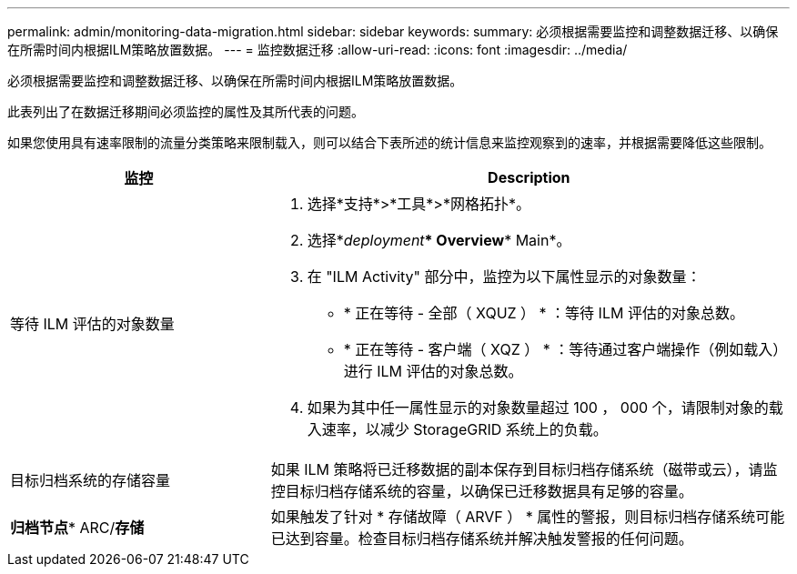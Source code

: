 ---
permalink: admin/monitoring-data-migration.html 
sidebar: sidebar 
keywords:  
summary: 必须根据需要监控和调整数据迁移、以确保在所需时间内根据ILM策略放置数据。 
---
= 监控数据迁移
:allow-uri-read: 
:icons: font
:imagesdir: ../media/


[role="lead"]
必须根据需要监控和调整数据迁移、以确保在所需时间内根据ILM策略放置数据。

此表列出了在数据迁移期间必须监控的属性及其所代表的问题。

如果您使用具有速率限制的流量分类策略来限制载入，则可以结合下表所述的统计信息来监控观察到的速率，并根据需要降低这些限制。

[cols="1a,2a"]
|===
| 监控 | Description 


 a| 
等待 ILM 评估的对象数量
 a| 
. 选择*支持*>*工具*>*网格拓扑*。
. 选择*_deployment_*** Overview*** Main*。
. 在 "ILM Activity" 部分中，监控为以下属性显示的对象数量：
+
** * 正在等待 - 全部（ XQUZ ） * ：等待 ILM 评估的对象总数。
** * 正在等待 - 客户端（ XQZ ） * ：等待通过客户端操作（例如载入）进行 ILM 评估的对象总数。


. 如果为其中任一属性显示的对象数量超过 100 ， 000 个，请限制对象的载入速率，以减少 StorageGRID 系统上的负载。




 a| 
目标归档系统的存储容量
 a| 
如果 ILM 策略将已迁移数据的副本保存到目标归档存储系统（磁带或云），请监控目标归档存储系统的容量，以确保已迁移数据具有足够的容量。



 a| 
*归档节点** ARC/*存储*
 a| 
如果触发了针对 * 存储故障（ ARVF ） * 属性的警报，则目标归档存储系统可能已达到容量。检查目标归档存储系统并解决触发警报的任何问题。

|===